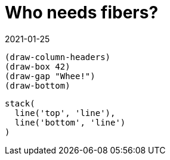 = Who needs fibers?
:revdate: 2021-01-25

:cpp: C++
:_:
:imagesdir: /

[bytefield, fdgdgfd, svg]
----
(draw-column-headers)
(draw-box 42)
(draw-gap "Whee!")
(draw-bottom)
----

[syntrax, gfgf svg]
....
stack(
  line('top', 'line'),
  line('bottom', 'line')
)
....
